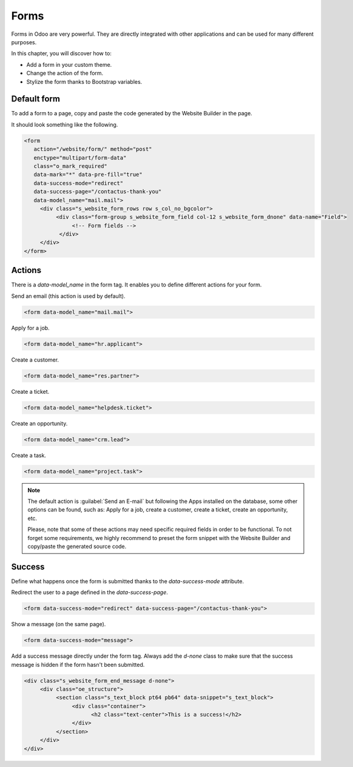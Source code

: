 =====
Forms
=====

Forms in Odoo are very powerful. They are directly integrated with other applications and can be
used for many different purposes.

In this chapter, you will discover how to:

- Add a form in your custom theme.
- Change the action of the form.
- Stylize the form thanks to Bootstrap variables.

.. _website_themes/forms/default_forms :

Default form
============

To add a form to a page, copy and paste the code generated by the Website Builder in the page.

It should look something like the following.

.. code-block:: xml

   <form
      action="/website/form/" method="post"
      enctype="multipart/form-data"
      class="o_mark_required"
      data-mark="*" data-pre-fill="true"
      data-success-mode="redirect"
      data-success-page="/contactus-thank-you"
      data-model_name="mail.mail">
        <div class="s_website_form_rows row s_col_no_bgcolor">
             <div class="form-group s_website_form_field col-12 s_website_form_dnone" data-name="Field">
                  <!-- Form fields -->
              </div>
        </div>
   </form>

.. _website_themes/forms/actions :

Actions
=======

There is a `data-model_name` in the form tag. It enables you to define different actions for your
form.

Send an email (this action is used by default).

.. code-block:: xml

   <form data-model_name="mail.mail">

Apply for a job.

.. code-block:: xml

   <form data-model_name="hr.applicant">

Create a customer.

.. code-block:: xml

   <form data-model_name="res.partner">

Create a ticket.

.. code-block:: xml

   <form data-model_name="helpdesk.ticket">

Create an opportunity.

.. code-block:: xml

   <form data-model_name="crm.lead">

Create a task.

.. code-block:: xml

   <form data-model_name="project.task">

.. note::

   The default action is :guilabel:`Send an E-mail` but following the Apps installed on the database, some
   other options can be found, such as: Apply for a job, create a customer, create a ticket, create an
   opportunity, etc.

   Please, note that some of these actions may need specific required fields in order to be
   functional. To not forget some requirements, we highly recommend to preset the form snippet with
   the Website Builder and copy/paste the generated source code.

.. _website_themes/forms/success :

Success
=======

Define what happens once the form is submitted thanks to the `data-success-mode` attribute.

Redirect the user to a page defined in the `data-success-page`.

.. code-block:: xml

   <form data-success-mode="redirect" data-success-page="/contactus-thank-you">

Show a message (on the same page).

.. code-block:: xml

   <form data-success-mode="message">

Add a success message directly under the form tag. Always add the `d-none` class to make
sure that the success message is hidden if the form hasn't been submitted.

.. code-block:: xml

   <div class="s_website_form_end_message d-none">
        <div class="oe_structure">
             <section class="s_text_block pt64 pb64" data-snippet="s_text_block">
                  <div class="container">
                        <h2 class="text-center">This is a success!</h2>
                  </div>
             </section>
        </div>
   </div>
